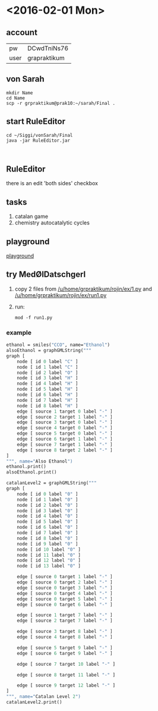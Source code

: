 * <2016-02-01 Mon>
** account
| pw   | DCwdTniNs76  |
| user | grapraktikum |
** von Sarah
#+NAME code von sarah
#+BEGIN_SRC shell
mkdir Name
cd Name
scp -r grpraktikum@prak10:~/sarah/Final .
#+END_SRC
** start RuleEditor
#+NAME start RuleEditor
#+BEGIN_SRC shell
cd ~/Siggi/vonSarah/Final
java -jar RuleEditor.jar


#+END_SRC

   
** RuleEditor
   there is an edit 'both sides' checkbox
** tasks
   1. catalan game
   2. chemistry
      autocatalytic cycles
      
** playground
[[http://cheminf.imada.sdu.dk/mod/playground.html][playground]]
** try MedØlDatschgerl
   1. copy 2 files from [[/u/home/grpraktikum/rojin/ex/1.py]] and [[/u/home/grpraktikum/rojin/ex/run1.py]]
   2. run:
      #+NAME run MedØlDatschgerl
      #+BEGIN_SRC shell
      mod -f run1.py
      #+END_SRC
*** example
#+NAME mod example
#+BEGIN_SRC mod
ethanol = smiles("CCO", name="Ethanol")
alsoEthanol = graphGMLString("""
graph [
	node [ id 0 label "C" ]
	node [ id 1 label "C" ]
	node [ id 2 label "O" ]
	node [ id 3 label "H" ]
	node [ id 4 label "H" ]
	node [ id 5 label "H" ]
	node [ id 6 label "H" ]
	node [ id 7 label "H" ]
	node [ id 8 label "H" ]
	edge [ source 1 target 0 label "-" ]
	edge [ source 2 target 1 label "-" ]
	edge [ source 3 target 0 label "-" ]
	edge [ source 4 target 0 label "-" ]
	edge [ source 5 target 0 label "-" ]
	edge [ source 6 target 1 label "-" ]
	edge [ source 7 target 1 label "-" ]
	edge [ source 8 target 2 label "-" ]
]
""", name="Also Ethanol")
ethanol.print()
alsoEthanol.print()
#+END_SRC

#+NAME mod example
#+BEGIN_SRC mod
catalanLevel2 = graphGMLString("""
graph [
	node [ id 0 label "0" ]
	node [ id 1 label "0" ]
	node [ id 2 label "0" ]
	node [ id 3 label "0" ]
	node [ id 4 label "0" ]
	node [ id 5 label "0" ]
	node [ id 6 label "0" ]
	node [ id 7 label "0" ]
	node [ id 8 label "0" ]
	node [ id 9 label "0" ]
	node [ id 10 label "0" ]
	node [ id 11 label "0" ]
	node [ id 12 label "0" ]
	node [ id 13 label "0" ]

	edge [ source 0 target 1 label "-" ]
	edge [ source 0 target 2 label "-" ]
	edge [ source 0 target 3 label "-" ]
	edge [ source 0 target 4 label "-" ]
	edge [ source 0 target 5 label "-" ]
	edge [ source 0 target 6 label "-" ]

	edge [ source 1 target 7 label "-" ]
	edge [ source 2 target 7 label "-" ]

	edge [ source 3 target 8 label "-" ]
	edge [ source 4 target 8 label "-" ]

	edge [ source 5 target 9 label "-" ]
	edge [ source 6 target 9 label "-" ]

	edge [ source 7 target 10 label "-" ]

	edge [ source 8 target 11 label "-" ]

	edge [ source 9 target 12 label "-" ]
]
""", name="Catalan Level 2")
catalanLevel2.print()
#+END_SRC
